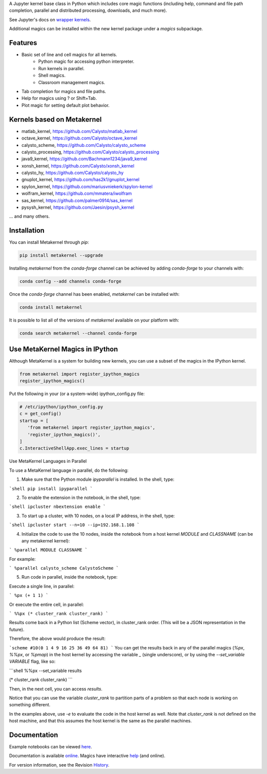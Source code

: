 A Jupyter kernel base class in Python which includes core magic functions (including help, command and file path completion, parallel and distributed processing, downloads, and much more).

.. image:: https://badge.fury.io/py/metakernel.png/
    :target: http://badge.fury.io/py/metakernel

.. image:: https://coveralls.io/repos/Calysto/metakernel/badge.png?branch=master
  :target: https://coveralls.io/r/Calysto/metakernel

.. image:: https://travis-ci.org/Calysto/metakernel.svg
  :target: https://travis-ci.org/Calysto/metakernel

.. image:: https://anaconda.org/conda-forge/metakernel/badges/version.svg
    :target: https://anaconda.org/conda-forge/metakernel

.. image:: https://anaconda.org/conda-forge/metakernel/badges/downloads.svg
    :target: https://anaconda.org/conda-forge/metakernel


See Jupyter's docs on `wrapper kernels
<http://jupyter-client.readthedocs.io/en/stable/wrapperkernels.html>`_.

Additional magics can be installed within the new kernel package under a `magics` subpackage.


Features
-------------
- Basic set of line and cell magics for all kernels.
    - Python magic for accessing python interpreter.
    - Run kernels in parallel.
    - Shell magics.
    - Classroom management magics.
- Tab completion for magics and file paths.
- Help for magics using ? or Shift+Tab.
- Plot magic for setting default plot behavior.

Kernels based on Metakernel
---------------------------

- matlab_kernel, https://github.com/Calysto/matlab_kernel
- octave_kernel, https://github.com/Calysto/octave_kernel
- calysto_scheme, https://github.com/Calysto/calysto_scheme
- calysto_processing, https://github.com/Calysto/calysto_processing
- java9_kernel, https://github.com/Bachmann1234/java9_kernel
- xonsh_kernel, https://github.com/Calysto/xonsh_kernel
- calysto_hy, https://github.com/Calysto/calysto_hy
- gnuplot_kernel, https://github.com/has2k1/gnuplot_kernel
- spylon_kernel, https://github.com/mariusvniekerk/spylon-kernel
- wolfram_kernel, https://github.com/mmatera/iwolfram
- sas_kernel, https://github.com/palmer0914/sas_kernel
- pysysh_kernel, https://github.com/Jaesin/psysh_kernel

... and many others.

Installation
----------------
You can install Metakernel through `pip`:

.. code::

 pip install metakernel --upgrade

Installing `metakernel` from the `conda-forge` channel can be achieved by adding `conda-forge` to your channels with:

.. code::

 conda config --add channels conda-forge

Once the `conda-forge` channel has been enabled, `metakernel` can be installed with:

.. code::

 conda install metakernel

It is possible to list all of the versions of `metakernel` available on your platform with:

.. code::

 conda search metakernel --channel conda-forge

Use MetaKernel Magics in IPython
--------------------------------

Although MetaKernel is a system for building new kernels, you can use a subset of the magics in the IPython kernel.

.. code:: python

 from metakernel import register_ipython_magics
 register_ipython_magics()

Put the following in your (or a system-wide) ipython_config.py file:

.. code:: python

 # /etc/ipython/ipython_config.py
 c = get_config()
 startup = [
    'from metakernel import register_ipython_magics',
    'register_ipython_magics()',
 ]
 c.InteractiveShellApp.exec_lines = startup

Use MetaKernel Languages in Parallel

To use a MetaKernel language in parallel, do the following:

1. Make sure that the Python module `ipyparallel` is installed. In the shell, type:

```shell
pip install ipyparallel
```

2. To enable the extension in the notebook, in the shell, type:

```shell
ipcluster nbextension enable
```

3. To start up a cluster, with 10 nodes, on a local IP address, in the shell, type:

```shell
ipcluster start --n=10 --ip=192.168.1.108
```

4. Initialize the code to use the 10 nodes, inside the notebook from a host kernel `MODULE` and `CLASSNAME` (can be any metakernel kernel):

```
%parallel MODULE CLASSNAME
```

For example:

```
%parallel calysto_scheme CalystoScheme
```

5. Run code in parallel, inside the notebook, type:

Execute a single line, in parallel:

```
%px (+ 1 1)
```

Or execute the entire cell, in parallel:

```
%%px
(* cluster_rank cluster_rank)
```

Results come back in a Python list (Scheme vector), in cluster_rank order. (This will be a JSON representation in the future).

Therefore, the above would produce the result:

```scheme
#10(0 1 4 9 16 25 36 49 64 81)
```
You can get the results back in any of the parallel magics (`%px`, `%%px`, or `%pmap`) in the host kernel by accessing the variable `_` (single underscore), or by using the `--set_variable VARIABLE` flag, like so:

```shell
%%px --set_variable results

(* cluster_rank cluster_rank)
```

Then, in the next cell, you can access `results`.

Notice that you can use the variable `cluster_rank` to partition parts of a problem so that each node is working on something different.

In the examples above, use `-e` to evaluate the code in the host kernel as well. Note that `cluster_rank` is not defined on the host machine, and that this assumes the host kernel is the same as the parallel machines.


Documentation
-----------------------

Example notebooks can be viewed here_.

Documentation is available online_. Magics have interactive help_ (and online).

For version information, see the Revision History_.


.. _here: http://nbviewer.ipython.org/github/Calysto/metakernel/tree/master/examples/

.. _help: https://github.com/Calysto/metakernel/blob/master/metakernel/magics/README.md

.. _online: http://Calysto.github.io/metakernel/

.. _History: https://github.com/Calysto/metakernel/blob/master/HISTORY.rst
